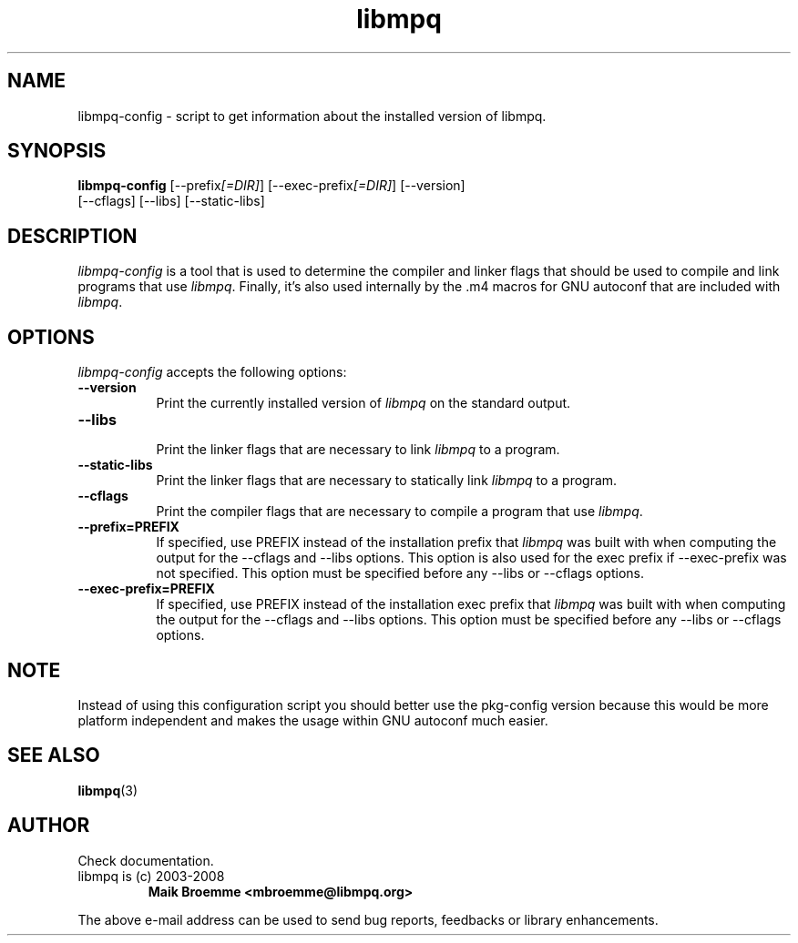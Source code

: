 .\" Copyright (c) 2003-2008 Maik Broemme <mbroemme@libmpq.org>
.\"
.\" This is free documentation; you can redistribute it and/or
.\" modify it under the terms of the GNU General Public License as
.\" published by the Free Software Foundation; either version 2 of
.\" the License, or (at your option) any later version.
.\"
.\" The GNU General Public License's references to "object code"
.\" and "executables" are to be interpreted as the output of any
.\" document formatting or typesetting system, including
.\" intermediate and printed output.
.\"
.\" This manual is distributed in the hope that it will be useful,
.\" but WITHOUT ANY WARRANTY; without even the implied warranty of
.\" MERCHANTABILITY or FITNESS FOR A PARTICULAR PURPOSE.  See the
.\" GNU General Public License for more details.
.\"
.\" You should have received a copy of the GNU General Public
.\" License along with this manual; if not, write to the Free
.\" Software Foundation, Inc., 59 Temple Place, Suite 330, Boston, MA 02111,
.\" USA.
.TH libmpq 1 2008-02-10 "The MoPaQ archive library"
.SH NAME
libmpq-config \- script to get information about the installed version of libmpq.
.SH SYNOPSIS
.B libmpq-config
[\-\-prefix\fI[=DIR]\fP] [\-\-exec\-prefix\fI[=DIR]\fP] [\-\-version]
.br
[\-\-cflags] [\-\-libs] [\-\-static\-libs]
.SH DESCRIPTION
.PP
\fIlibmpq-config\fP is a tool that is used to determine the compiler and linker flags that should be used to compile and link programs that use \fIlibmpq\fP. Finally, it's also used internally by the .m4 macros for GNU autoconf that are included with \fIlibmpq\fP.
.SH OPTIONS
\fIlibmpq-config\fP accepts the following options:
.TP 8
.B  \-\-version
.ti 15
Print the currently installed version of \fIlibmpq\fP on the standard output.
.TP 8
.B  \-\-libs
.ti 15
Print the linker flags that are necessary to link \fIlibmpq\fP to a program.
.TP 8
.B  \-\-static\-libs
.ti 15
Print the linker flags that are necessary to statically link \fIlibmpq\fP to a program.
.TP 8
.B  \-\-cflags
.ti 15
Print the compiler flags that are necessary to compile a program that use \fIlibmpq\fP.
.TP 8
.B  \-\-prefix=PREFIX
.ti 15
If specified, use PREFIX instead of the installation prefix that \fIlibmpq\fP was built with when computing the output for the \-\-cflags and \-\-libs options. This option is also used for the exec prefix if \-\-exec\-prefix was not specified. This option must be specified before any \-\-libs or \-\-cflags options.
.TP 8
.B  \-\-exec\-prefix=PREFIX
.ti 15
If specified, use PREFIX instead of the installation exec prefix that \fIlibmpq\fP was built with when computing the output for the \-\-cflags and \-\-libs options.  This option must be specified before any \-\-libs or \-\-cflags options.
.SH NOTE
Instead of using this configuration script you should better use the pkg-config version because this would be more platform independent and makes the usage within GNU autoconf much easier.
.SH SEE ALSO
\fBlibmpq\fR(3)
.SH AUTHOR
Check documentation.
.TP
libmpq is (c) 2003-2008
.B Maik Broemme <mbroemme@libmpq.org>
.PP
The above e-mail address can be used to send bug reports, feedbacks or library enhancements.
